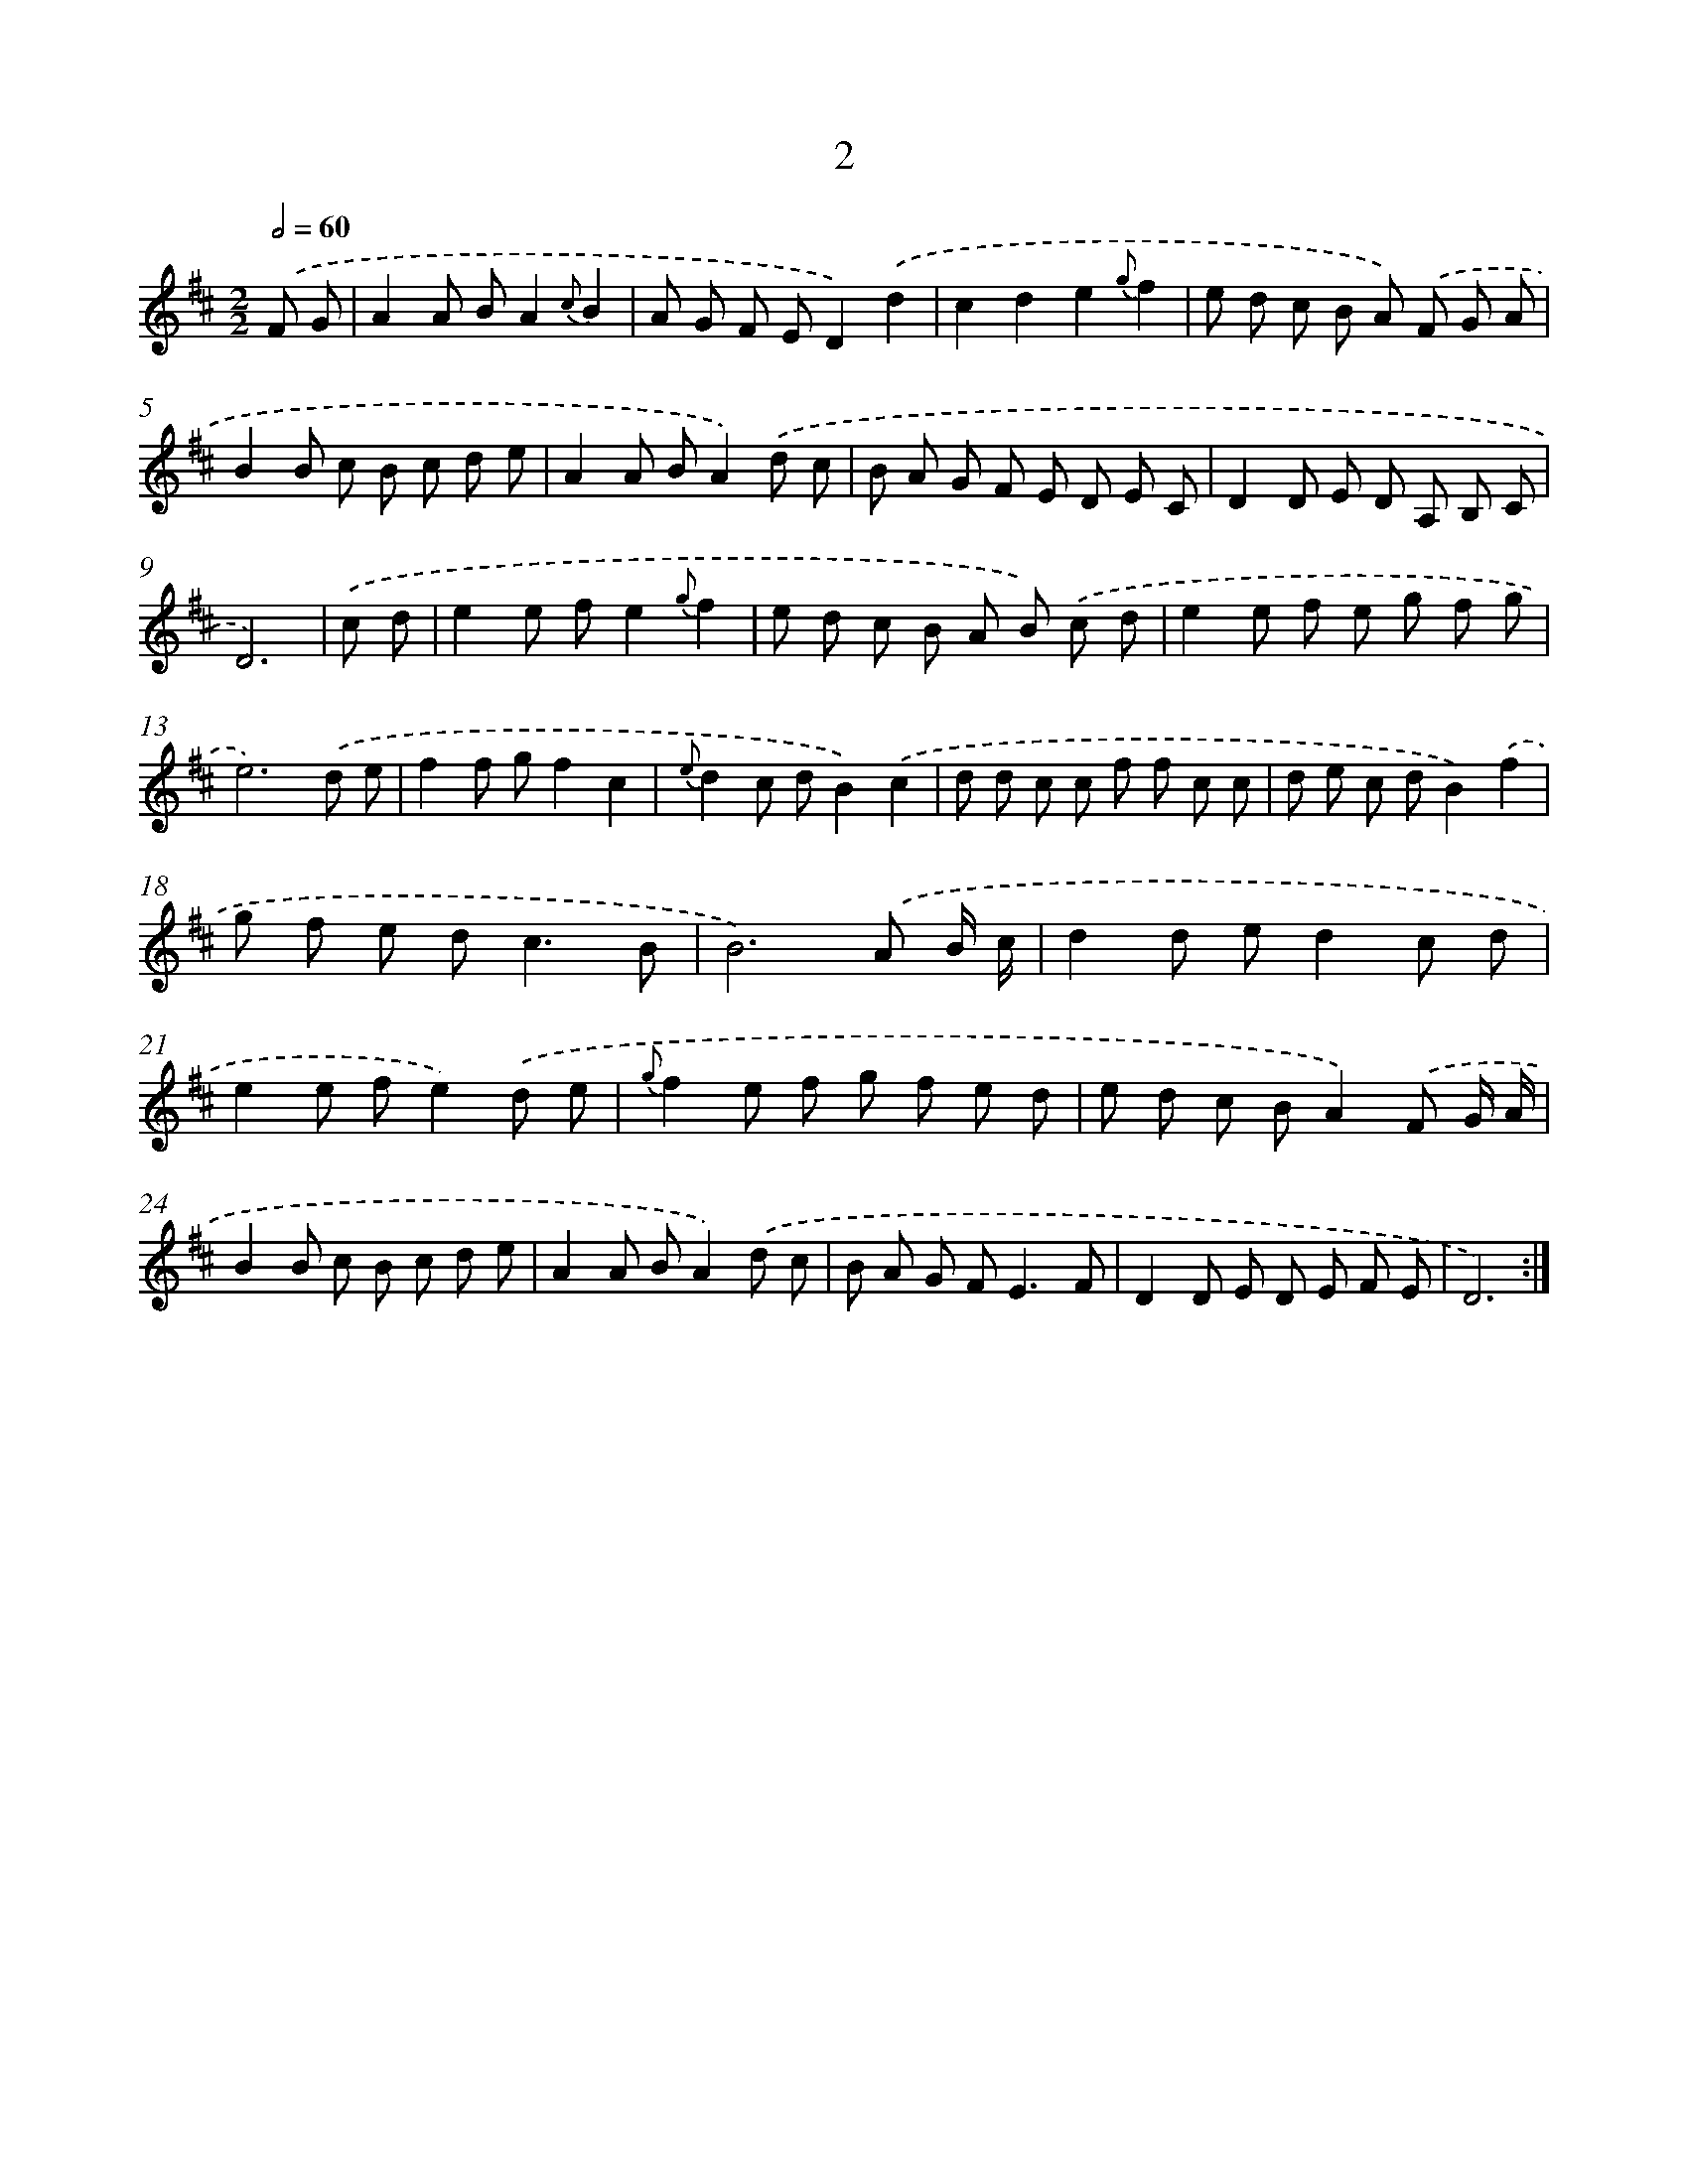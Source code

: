 X: 11200
T: 2
%%abc-version 2.0
%%abcx-abcm2ps-target-version 5.9.1 (29 Sep 2008)
%%abc-creator hum2abc beta
%%abcx-conversion-date 2018/11/01 14:37:13
%%humdrum-veritas 3589566362
%%humdrum-veritas-data 4204554930
%%continueall 1
%%barnumbers 0
L: 1/8
M: 2/2
Q: 1/2=60
K: D clef=treble
.('F G [I:setbarnb 1]|
A2A BA2{c}B2 |
A G F ED2).('d2 |
c2d2e2{g}f2 |
e d c B A) .('F G A |
B2B c B c d e |
A2A BA2).('d c |
B A G F E D E C |
D2D E D A, B, C |
D6) |
.('c d [I:setbarnb 10]|
e2e fe2{g}f2 |
e d c B A B) .('c d |
e2e f e g f g |
e6).('d e |
f2f gf2c2 |
{e}d2c dB2).('c2 |
d d c c f f c c |
d e c dB2).('f2 |
g f e d2<c2B |
B6).('A B/ c/ |
d2d ed2c d |
e2e fe2).('d e |
{g}f2e f g f e d |
e d c BA2).('F G/ A/ |
B2B c B c d e |
A2A BA2).('d c |
B A G F2<E2F |
D2D E D E F E |
D6) :|]
